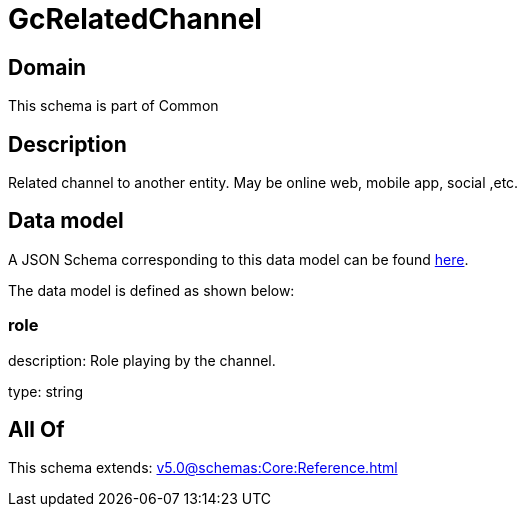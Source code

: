 = GcRelatedChannel

[#domain]
== Domain

This schema is part of Common

[#description]
== Description

Related channel to another entity. May be online web, mobile app, social ,etc.


[#data_model]
== Data model

A JSON Schema corresponding to this data model can be found https://tmforum.org[here].

The data model is defined as shown below:


=== role
description: Role playing by the channel.

type: string


[#all_of]
== All Of

This schema extends: xref:v5.0@schemas:Core:Reference.adoc[]
